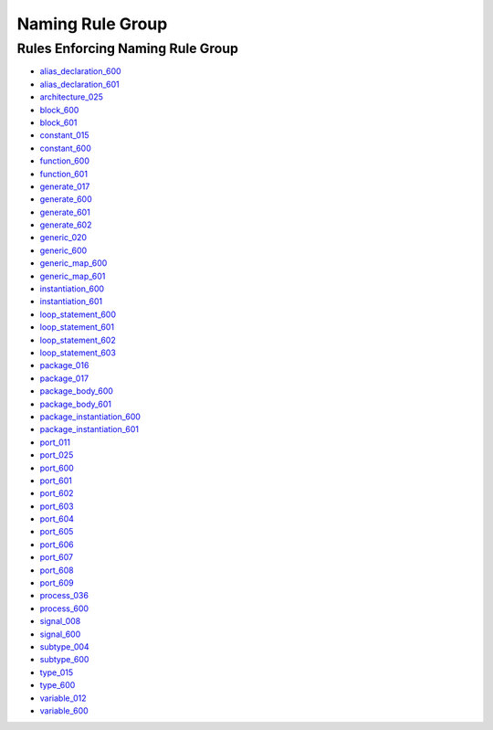 
Naming Rule Group
-----------------

Rules Enforcing Naming Rule Group
#################################

* `alias_declaration_600 <../alias_declaration_rules.html#alias-declaration-600>`_
* `alias_declaration_601 <../alias_declaration_rules.html#alias-declaration-601>`_
* `architecture_025 <../architecture_rules.html#architecture-025>`_
* `block_600 <../block_rules.html#block-600>`_
* `block_601 <../block_rules.html#block-601>`_
* `constant_015 <../constant_rules.html#constant-015>`_
* `constant_600 <../constant_rules.html#constant-600>`_
* `function_600 <../function_rules.html#function-600>`_
* `function_601 <../function_rules.html#function-601>`_
* `generate_017 <../generate_rules.html#generate-017>`_
* `generate_600 <../generate_rules.html#generate-600>`_
* `generate_601 <../generate_rules.html#generate-601>`_
* `generate_602 <../generate_rules.html#generate-602>`_
* `generic_020 <../generic_rules.html#generic-020>`_
* `generic_600 <../generic_rules.html#generic-600>`_
* `generic_map_600 <../generic_map_rules.html#generic-map-600>`_
* `generic_map_601 <../generic_map_rules.html#generic-map-601>`_
* `instantiation_600 <../instantiation_rules.html#instantiation-600>`_
* `instantiation_601 <../instantiation_rules.html#instantiation-601>`_
* `loop_statement_600 <../loop_statement_rules.html#loop-statement-600>`_
* `loop_statement_601 <../loop_statement_rules.html#loop-statement-601>`_
* `loop_statement_602 <../loop_statement_rules.html#loop-statement-602>`_
* `loop_statement_603 <../loop_statement_rules.html#loop-statement-603>`_
* `package_016 <../package_rules.html#package-016>`_
* `package_017 <../package_rules.html#package-017>`_
* `package_body_600 <../package_body_rules.html#package-body-600>`_
* `package_body_601 <../package_body_rules.html#package-body-601>`_
* `package_instantiation_600 <../package_instantiation_rules.html#package-instantiation-600>`_
* `package_instantiation_601 <../package_instantiation_rules.html#package-instantiation-601>`_
* `port_011 <../port_rules.html#port-011>`_
* `port_025 <../port_rules.html#port-025>`_
* `port_600 <../port_rules.html#port-600>`_
* `port_601 <../port_rules.html#port-601>`_
* `port_602 <../port_rules.html#port-602>`_
* `port_603 <../port_rules.html#port-603>`_
* `port_604 <../port_rules.html#port-604>`_
* `port_605 <../port_rules.html#port-605>`_
* `port_606 <../port_rules.html#port-606>`_
* `port_607 <../port_rules.html#port-607>`_
* `port_608 <../port_rules.html#port-608>`_
* `port_609 <../port_rules.html#port-609>`_
* `process_036 <../process_rules.html#process-036>`_
* `process_600 <../process_rules.html#process-600>`_
* `signal_008 <../signal_rules.html#signal-008>`_
* `signal_600 <../signal_rules.html#signal-600>`_
* `subtype_004 <../subtype_rules.html#subtype-004>`_
* `subtype_600 <../subtype_rules.html#subtype-600>`_
* `type_015 <../type_rules.html#type-015>`_
* `type_600 <../type_rules.html#type-600>`_
* `variable_012 <../variable_rules.html#variable-012>`_
* `variable_600 <../variable_rules.html#variable-600>`_
